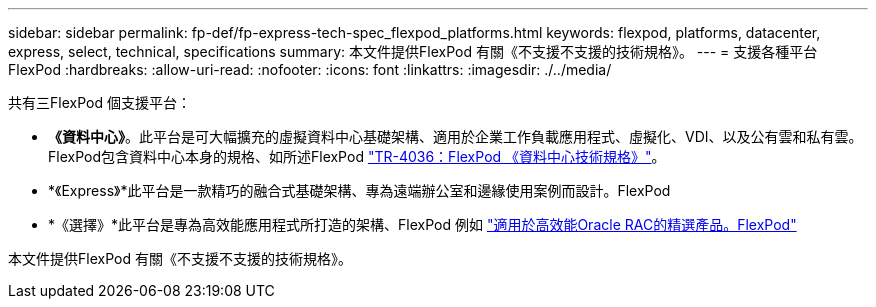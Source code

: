 ---
sidebar: sidebar 
permalink: fp-def/fp-express-tech-spec_flexpod_platforms.html 
keywords: flexpod, platforms, datacenter, express, select, technical, specifications 
summary: 本文件提供FlexPod 有關《不支援不支援的技術規格》。 
---
= 支援各種平台FlexPod
:hardbreaks:
:allow-uri-read: 
:nofooter: 
:icons: font
:linkattrs: 
:imagesdir: ./../media/


共有三FlexPod 個支援平台：

* *《資料中心》*。此平台是可大幅擴充的虛擬資料中心基礎架構、適用於企業工作負載應用程式、虛擬化、VDI、以及公有雲和私有雲。FlexPod包含資料中心本身的規格、如所述FlexPod https://docs.netapp.com/us-en/flexpod/fp-def/dc-tech-spec_solution_overview.html["TR-4036：FlexPod 《資料中心技術規格》"^]。
* *《Express》*此平台是一款精巧的融合式基礎架構、專為遠端辦公室和邊緣使用案例而設計。FlexPod
* *《選擇》*此平台是專為高效能應用程式所打造的架構、FlexPod 例如 http://www.netapp.com/us/media/nva-0012-design.pdf["適用於高效能Oracle RAC的精選產品。FlexPod"^]


本文件提供FlexPod 有關《不支援不支援的技術規格》。
